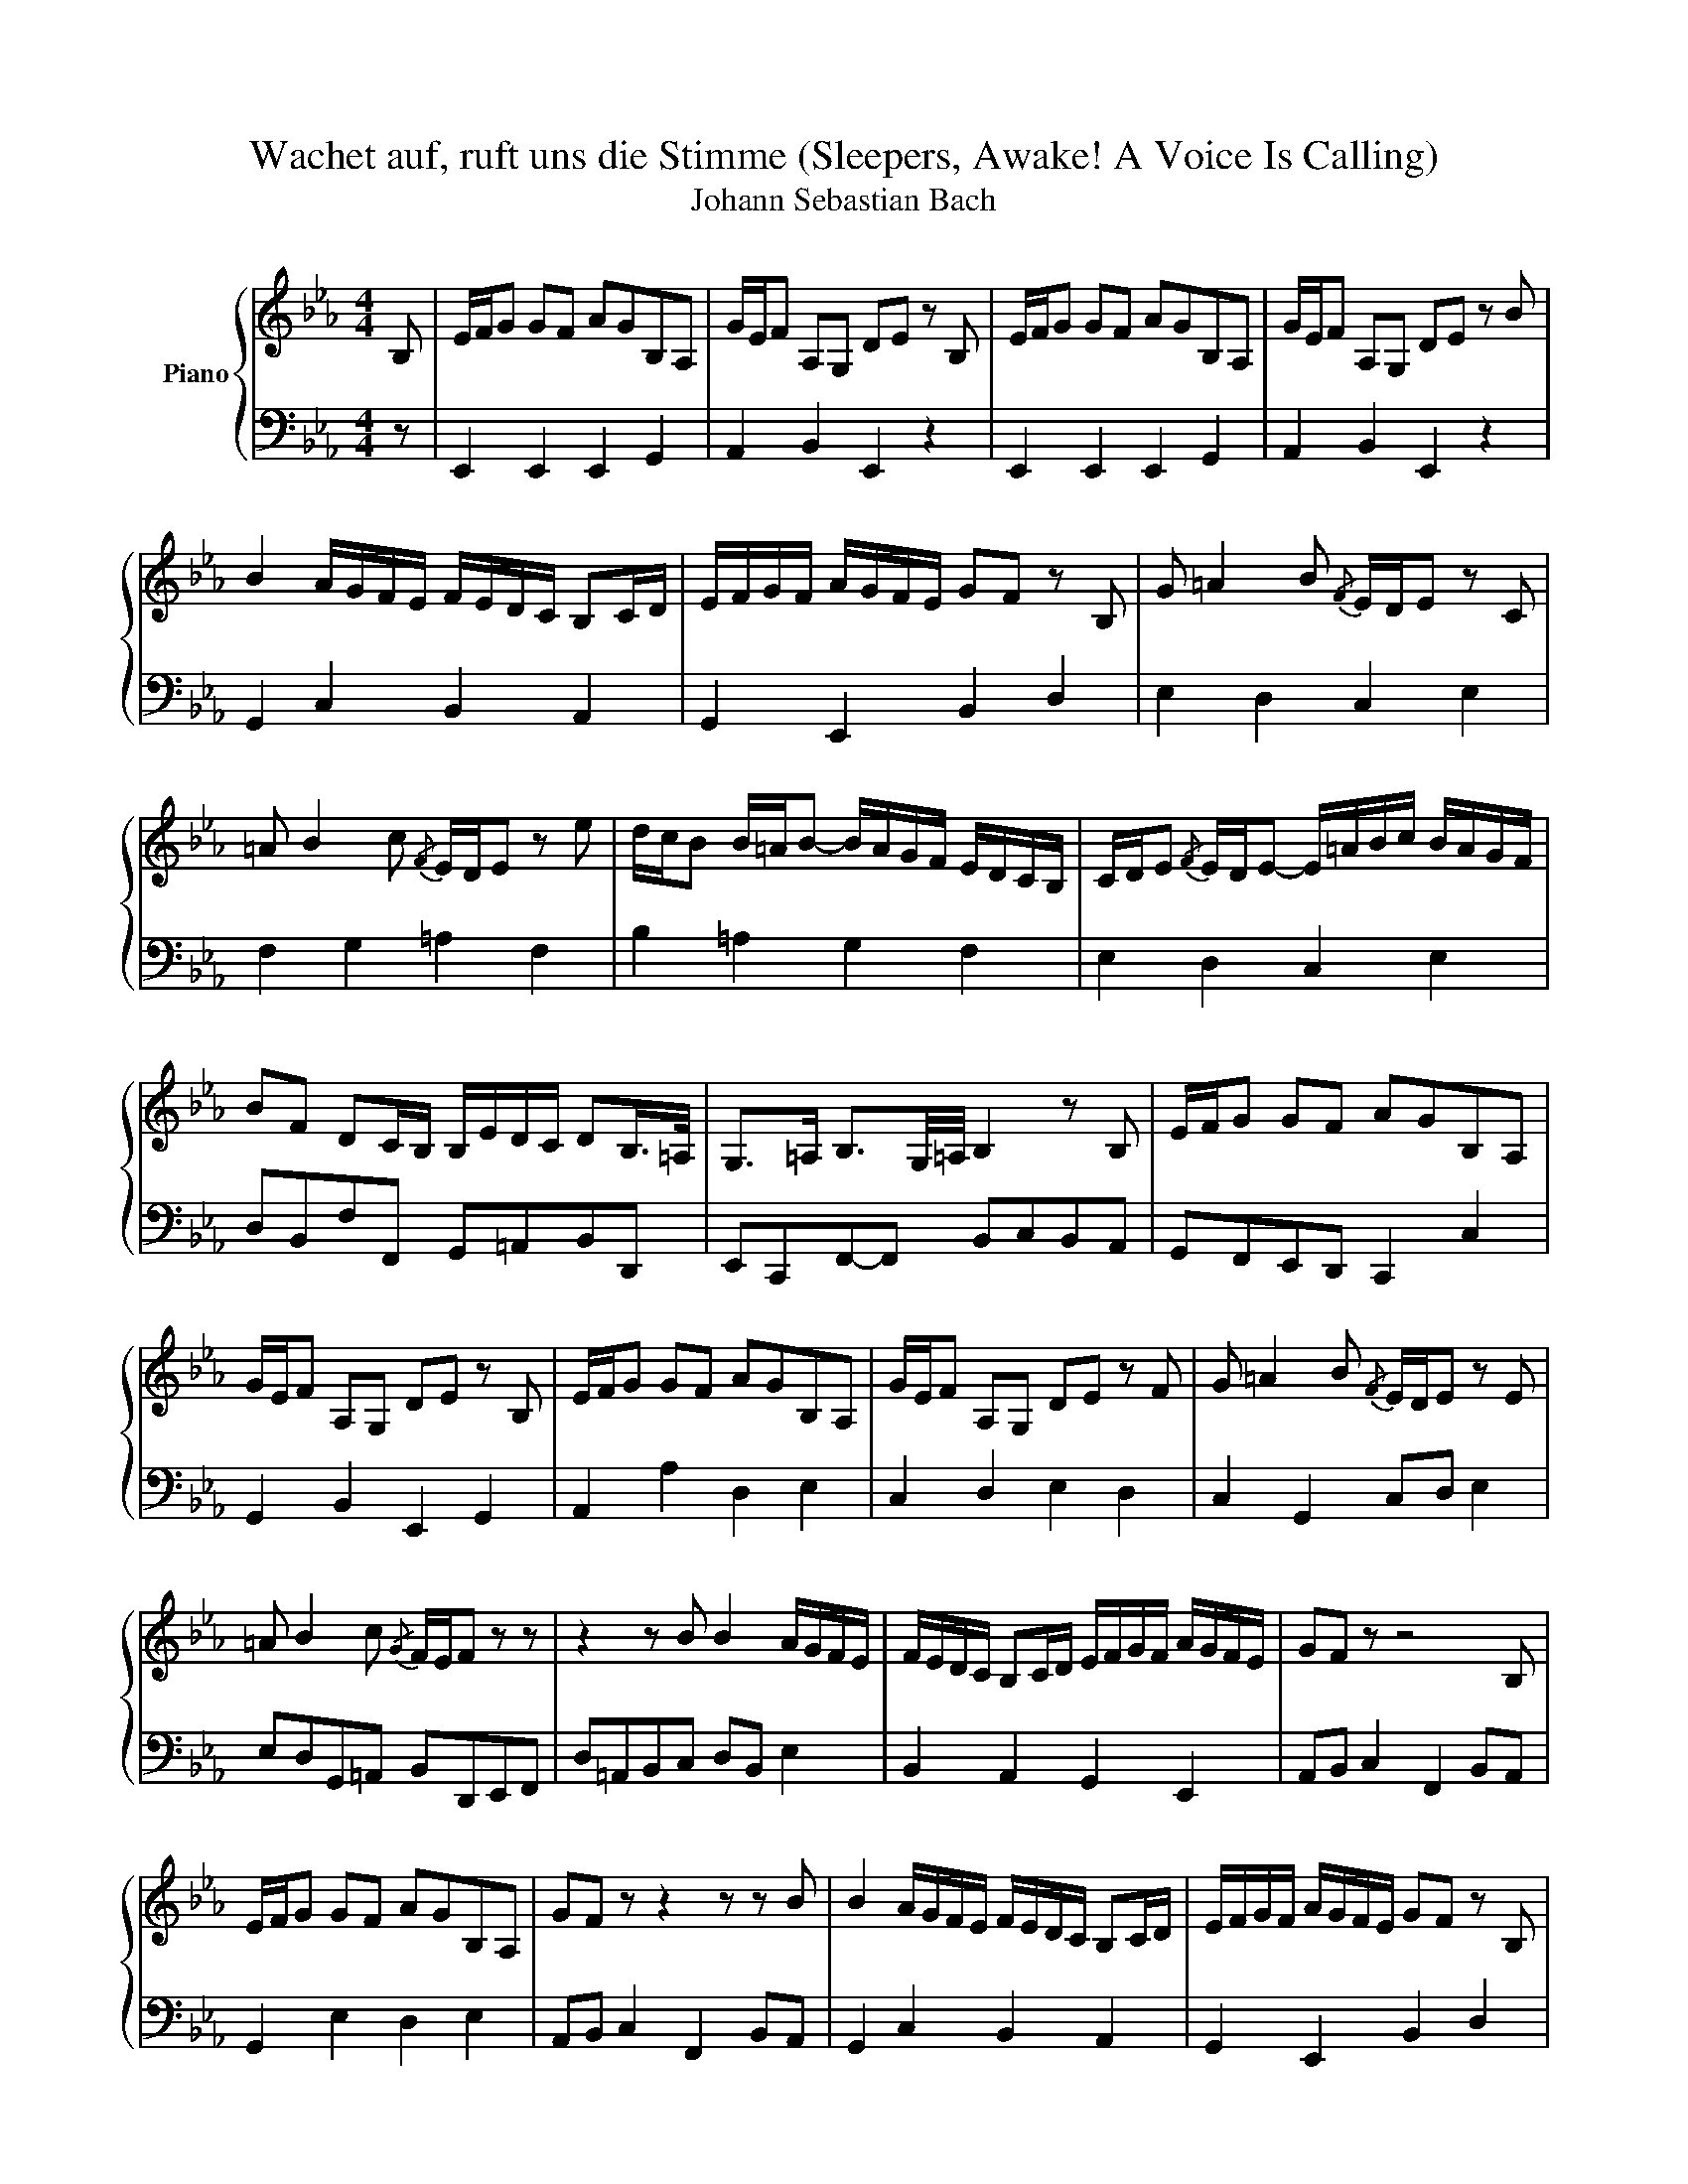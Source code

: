 X:1
T:Wachet auf, ruft uns die Stimme (Sleepers, Awake! A Voice Is Calling)
T:Johann Sebastian Bach
%%score { 1 | 2 }
L:1/8
M:4/4
K:Eb
V:1 treble nm="Piano"
V:2 bass 
V:1
 B, | E/F/G GF AGB,A, | G/E/F A,G, DE z B, | E/F/G GF AGB,A, | G/E/F A,G, DE z B | %5
 B2 A/G/F/E/ F/E/D/C/ B,C/D/ | E/F/G/F/ A/G/F/E/ GF z B, | G =A2 B{/F} E/D/E z C | %8
 =A B2 c{/F} E/D/E z e | d/c/B B/=A/B- B/A/G/F/ E/D/C/B,/ | C/D/E{/F} E/D/E- E/=A/B/c/ B/A/G/F/ | %11
 BF DC/B,/ B,/E/D/C/ DB,/>=A,/ | G,>=A, B,3/2G,/4=A,/4 B,2 z B, | E/F/G GF AGB,A, | %14
 G/E/F A,G, DE z B, | E/F/G GF AGB,A, | G/E/F A,G, DE z F | G =A2 B{/F} E/D/E z E | %18
 =A B2 c{/G} F/E/F z z | z2 z B B2 A/G/F/E/ | F/E/D/C/ B,C/D/ E/F/G/F/ A/G/F/E/ | GF z z4 B, | %22
 E/F/G GF AGB,A, | GF z z2 z z B | B2 A/G/F/E/ F/E/D/C/ B,C/D/ | E/F/G/F/ A/G/F/E/ GF z B, | %26
 G =A2 B{/F} E/D/E z C | =A B2 c{/F} E/D/E z e | d/c/B B/=A/B- B/A/G/F/ E/D/C/B,/ | %29
 C/D/E{/F} E/D/E- E/=A/B/c/ B/A/G/F/ | BF DC/B,/ B,/E/D/C/ DB,/>=A,/ | %31
 G,>=A, B,3/2G,/4=A,/4 B,2 z D | E F2 G B,/A,/B, z B | B2 A/G/F/E/ F/E/D/C/ B,C/D/ | %34
 E/F/G/F/ A/G/F/E/ GF z2 | z2 z G c/d/e ed | feGF e/c/d FE | =Bc z G G2 F/E/D/C/ | %38
 D/C/=B,/=A,/ G,A,/B,/ C/D/E/D/ F/E/D/C/ | ED z G, E ^F2 G |{/D} C/B,/=C z =A, _G =G2 =A | %41
{/D} C/B,/C z c B/=A/G- G/^F/G- | G/F/E/D/ C/B,/=A,/G,/ A,/B,/C- C/B,/C- | %43
 C/^F/G/=A/ G/F/=E/D/ GD B,=A,/G,/ | G,2 z2 z2 z B, | E/F/G GF AGB,A, | G/E/F A,G, DE z2 | %47
 z2 z B B2 A/G/F/E/ | F/E/D/C/ B,C/D/ E/F/G/F/ A/G/F/E/ | GF z E c d2 e | A/G/A z c d e2 f | %51
{/B} A/G/A z F G/F/E- E/D/E- | E/_d/c/B/ A/G/F/E/ F/G/A- A/G/A- | A/D/E/F/ E/D/C/B,/ GE G/F/E/F/ | %54
 E/A/G/F/ GE/>D/ C>D D>E | E8 |] %56
V:2
 z | E,,2 E,,2 E,,2 G,,2 | A,,2 B,,2 E,,2 z2 | E,,2 E,,2 E,,2 G,,2 | A,,2 B,,2 E,,2 z2 | %5
 G,,2 C,2 B,,2 A,,2 | G,,2 E,,2 B,,2 D,2 | E,2 D,2 C,2 E,2 | F,2 G,2 =A,2 F,2 | B,2 =A,2 G,2 F,2 | %10
 E,2 D,2 C,2 E,2 | D,B,,F,F,, G,,=A,,B,,D,, | E,,C,,F,,-F,, B,,C,B,,A,, | G,,F,,E,,D,, C,,2 C,2 | %14
 G,,2 B,,2 E,,2 G,,2 | A,,2 A,2 D,2 E,2 | C,2 D,2 E,2 D,2 | C,2 G,,2 C,D, E,2 | %18
 E,D,G,,=A,, B,,D,,E,,F,, | D,=A,,B,,C, D,B,, E,2 | B,,2 A,,2 G,,2 E,,2 | A,,B,, C,2 F,,2 B,,A,, | %22
 G,,2 E,2 D,2 E,2 | A,,B,, C,2 F,,2 B,,A,, | G,,2 C,2 B,,2 A,,2 | G,,2 E,,2 B,,2 D,2 | %26
 E,2 D,2 C,2 E,2 | F,2 G,2 =A,2 F,2 | B,2 =A,2 G,2 F,2 | E,2 D,2 C,2 E,2 | %30
 D,B,,F,F,, G,,=A,,B,,D,, | E,,C,, F,,2 B,,C,B,,A,, | G,,F,,E,,D,, E,,G,,A,,B,, | %33
 C,D, E,2 B,,2 A,,2 | G,,2 E,,2 B,,C,D,B,, | E,D,C,=B,, C,G,CB, | =A,2 E,2 F,2 G,2 | %37
 =A,G,F,=E, F,_E,D,C, | =B,,G,,G,F, E,2 C,2 | G,2 =B,2 C2 _B,2 | =A,2 C,2 D,2 E,2 | %41
 _G,,2 D,,2 =G,,2 F,,2 | E,2 D,2 C,2 B,,2 | =A,,2 C,2 B,,G,,D,D,, | G,,E,,F,,G,, A,,G,,A,,B,, | %45
 C,B,,C,D, E,2 C,2 | A,,2 B,,2 C,B,,C,D, | E,D,E,F, G,F,G,A, | D,B,,B,A, G,2 E,2 | %49
 B,A, G,2 A,2 G,2 | F,2 E,2 F,2 B,,2 | C,2 A,,2 B,,2 G,,2 | A,,G,,F,,E,, D,,2 F,,2 | %53
 B,,C,B,,A,, G,,C,A,,B,, | C,D,E,G, A,F,B,B,, | E,8 |] %56

